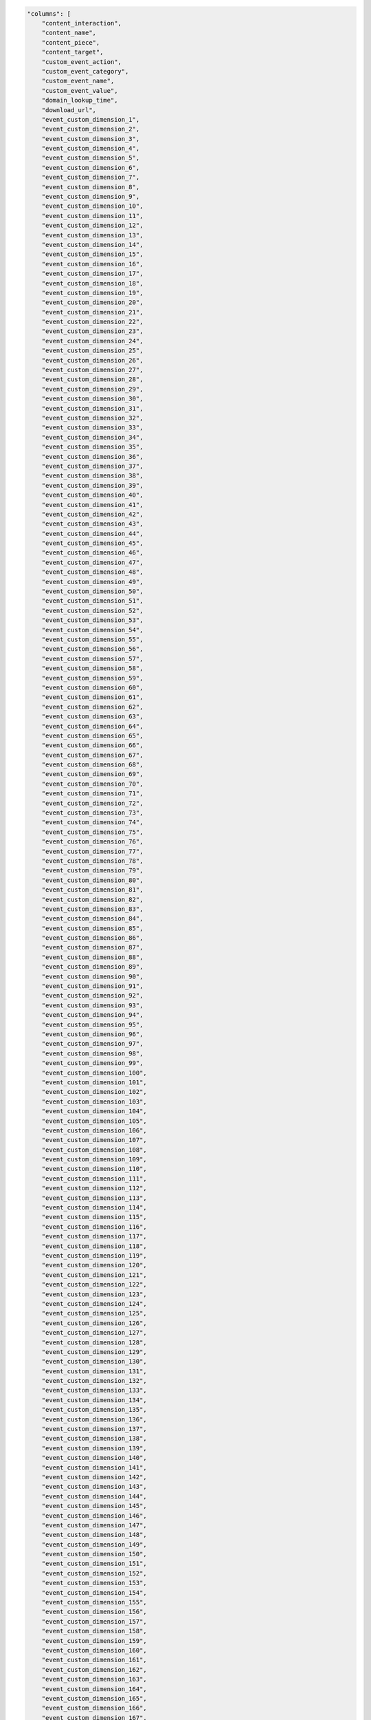 .. code-block:: json

    "columns": [
        "content_interaction",
        "content_name",
        "content_piece",
        "content_target",
        "custom_event_action",
        "custom_event_category",
        "custom_event_name",
        "custom_event_value",
        "domain_lookup_time",
        "download_url",
        "event_custom_dimension_1",
        "event_custom_dimension_2",
        "event_custom_dimension_3",
        "event_custom_dimension_4",
        "event_custom_dimension_5",
        "event_custom_dimension_6",
        "event_custom_dimension_7",
        "event_custom_dimension_8",
        "event_custom_dimension_9",
        "event_custom_dimension_10",
        "event_custom_dimension_11",
        "event_custom_dimension_12",
        "event_custom_dimension_13",
        "event_custom_dimension_14",
        "event_custom_dimension_15",
        "event_custom_dimension_16",
        "event_custom_dimension_17",
        "event_custom_dimension_18",
        "event_custom_dimension_19",
        "event_custom_dimension_20",
        "event_custom_dimension_21",
        "event_custom_dimension_22",
        "event_custom_dimension_23",
        "event_custom_dimension_24",
        "event_custom_dimension_25",
        "event_custom_dimension_26",
        "event_custom_dimension_27",
        "event_custom_dimension_28",
        "event_custom_dimension_29",
        "event_custom_dimension_30",
        "event_custom_dimension_31",
        "event_custom_dimension_32",
        "event_custom_dimension_33",
        "event_custom_dimension_34",
        "event_custom_dimension_35",
        "event_custom_dimension_36",
        "event_custom_dimension_37",
        "event_custom_dimension_38",
        "event_custom_dimension_39",
        "event_custom_dimension_40",
        "event_custom_dimension_41",
        "event_custom_dimension_42",
        "event_custom_dimension_43",
        "event_custom_dimension_44",
        "event_custom_dimension_45",
        "event_custom_dimension_46",
        "event_custom_dimension_47",
        "event_custom_dimension_48",
        "event_custom_dimension_49",
        "event_custom_dimension_50",
        "event_custom_dimension_51",
        "event_custom_dimension_52",
        "event_custom_dimension_53",
        "event_custom_dimension_54",
        "event_custom_dimension_55",
        "event_custom_dimension_56",
        "event_custom_dimension_57",
        "event_custom_dimension_58",
        "event_custom_dimension_59",
        "event_custom_dimension_60",
        "event_custom_dimension_61",
        "event_custom_dimension_62",
        "event_custom_dimension_63",
        "event_custom_dimension_64",
        "event_custom_dimension_65",
        "event_custom_dimension_66",
        "event_custom_dimension_67",
        "event_custom_dimension_68",
        "event_custom_dimension_69",
        "event_custom_dimension_70",
        "event_custom_dimension_71",
        "event_custom_dimension_72",
        "event_custom_dimension_73",
        "event_custom_dimension_74",
        "event_custom_dimension_75",
        "event_custom_dimension_76",
        "event_custom_dimension_77",
        "event_custom_dimension_78",
        "event_custom_dimension_79",
        "event_custom_dimension_80",
        "event_custom_dimension_81",
        "event_custom_dimension_82",
        "event_custom_dimension_83",
        "event_custom_dimension_84",
        "event_custom_dimension_85",
        "event_custom_dimension_86",
        "event_custom_dimension_87",
        "event_custom_dimension_88",
        "event_custom_dimension_89",
        "event_custom_dimension_90",
        "event_custom_dimension_91",
        "event_custom_dimension_92",
        "event_custom_dimension_93",
        "event_custom_dimension_94",
        "event_custom_dimension_95",
        "event_custom_dimension_96",
        "event_custom_dimension_97",
        "event_custom_dimension_98",
        "event_custom_dimension_99",
        "event_custom_dimension_100",
        "event_custom_dimension_101",
        "event_custom_dimension_102",
        "event_custom_dimension_103",
        "event_custom_dimension_104",
        "event_custom_dimension_105",
        "event_custom_dimension_106",
        "event_custom_dimension_107",
        "event_custom_dimension_108",
        "event_custom_dimension_109",
        "event_custom_dimension_110",
        "event_custom_dimension_111",
        "event_custom_dimension_112",
        "event_custom_dimension_113",
        "event_custom_dimension_114",
        "event_custom_dimension_115",
        "event_custom_dimension_116",
        "event_custom_dimension_117",
        "event_custom_dimension_118",
        "event_custom_dimension_119",
        "event_custom_dimension_120",
        "event_custom_dimension_121",
        "event_custom_dimension_122",
        "event_custom_dimension_123",
        "event_custom_dimension_124",
        "event_custom_dimension_125",
        "event_custom_dimension_126",
        "event_custom_dimension_127",
        "event_custom_dimension_128",
        "event_custom_dimension_129",
        "event_custom_dimension_130",
        "event_custom_dimension_131",
        "event_custom_dimension_132",
        "event_custom_dimension_133",
        "event_custom_dimension_134",
        "event_custom_dimension_135",
        "event_custom_dimension_136",
        "event_custom_dimension_137",
        "event_custom_dimension_138",
        "event_custom_dimension_139",
        "event_custom_dimension_140",
        "event_custom_dimension_141",
        "event_custom_dimension_142",
        "event_custom_dimension_143",
        "event_custom_dimension_144",
        "event_custom_dimension_145",
        "event_custom_dimension_146",
        "event_custom_dimension_147",
        "event_custom_dimension_148",
        "event_custom_dimension_149",
        "event_custom_dimension_150",
        "event_custom_dimension_151",
        "event_custom_dimension_152",
        "event_custom_dimension_153",
        "event_custom_dimension_154",
        "event_custom_dimension_155",
        "event_custom_dimension_156",
        "event_custom_dimension_157",
        "event_custom_dimension_158",
        "event_custom_dimension_159",
        "event_custom_dimension_160",
        "event_custom_dimension_161",
        "event_custom_dimension_162",
        "event_custom_dimension_163",
        "event_custom_dimension_164",
        "event_custom_dimension_165",
        "event_custom_dimension_166",
        "event_custom_dimension_167",
        "event_custom_dimension_168",
        "event_custom_dimension_169",
        "event_custom_dimension_170",
        "event_custom_dimension_171",
        "event_custom_dimension_172",
        "event_custom_dimension_173",
        "event_custom_dimension_174",
        "event_custom_dimension_175",
        "event_custom_dimension_176",
        "event_custom_dimension_177",
        "event_custom_dimension_178",
        "event_custom_dimension_179",
        "event_custom_dimension_180",
        "event_custom_dimension_181",
        "event_custom_dimension_182",
        "event_custom_dimension_183",
        "event_custom_dimension_184",
        "event_custom_dimension_185",
        "event_custom_dimension_186",
        "event_custom_dimension_187",
        "event_custom_dimension_188",
        "event_custom_dimension_189",
        "event_custom_dimension_190",
        "event_custom_dimension_191",
        "event_custom_dimension_192",
        "event_custom_dimension_193",
        "event_custom_dimension_194",
        "event_custom_dimension_195",
        "event_custom_dimension_196",
        "event_custom_dimension_197",
        "event_custom_dimension_198",
        "event_custom_dimension_199",
        "event_custom_dimension_200",
        "event_custom_variable_key_1",
        "event_custom_variable_key_2",
        "event_custom_variable_key_3",
        "event_custom_variable_key_4",
        "event_custom_variable_key_5",
        "event_custom_variable_key_6",
        "event_custom_variable_key_7",
        "event_custom_variable_key_8",
        "event_custom_variable_key_9",
        "event_custom_variable_key_10",
        "event_custom_variable_value_1",
        "event_custom_variable_value_2",
        "event_custom_variable_value_3",
        "event_custom_variable_value_4",
        "event_custom_variable_value_5",
        "event_custom_variable_value_6",
        "event_custom_variable_value_7",
        "event_custom_variable_value_8",
        "event_custom_variable_value_9",
        "event_custom_variable_value_10",
        "event_index",
        "event_title",
        "event_type",
        "event_url",
        "goal_id",
        "goal_revenue",
        "goal_uuid",
        "is_entry",
        "is_exit",
        "item_count",
        "lost_revenue",
        "next_event_title",
        "next_event_url",
        "order_id",
        "outlink_url",
        "page_generation_time",
        "page_rendering_time",
        "page_view_index",
        "previous_event_title",
        "previous_event_url",
        "product_count",
        "products.brand",
        "products.category",
        "products.category1",
        "products.category2",
        "products.category3",
        "products.category4",
        "products.category5",
        "products.dimension1",
        "products.dimension2",
        "products.dimension3",
        "products.dimension4",
        "products.dimension5",
        "products.dimension6",
        "products.dimension7",
        "products.dimension8",
        "products.dimension9",
        "products.dimension10",
        "products.dimension11",
        "products.dimension12",
        "products.dimension13",
        "products.dimension14",
        "products.dimension15",
        "products.dimension16",
        "products.dimension17",
        "products.dimension18",
        "products.dimension19",
        "products.dimension20",
        "products.name",
        "products.price",
        "products.quantity",
        "products.revenue",
        "products.sku",
        "products.variant",
        "redirections_time",
        "revenue",
        "revenue_discount",
        "revenue_shipping",
        "revenue_subtotal",
        "revenue_tax",
        "search_category",
        "search_keyword",
        "search_results_count",
        "server_connection_time",
        "server_response_time",
        "sharepoint_action",
        "sharepoint_author",
        "sharepoint_author_department",
        "sharepoint_author_display_name",
        "sharepoint_author_job_title",
        "sharepoint_author_office",
        "sharepoint_content_type",
        "sharepoint_file_type",
        "sharepoint_file_url",
        "sharepoint_object_type",
        "time_on_page",
        "timing_dom_interactive",
        "timing_event_end",
        "website_name"
    ]